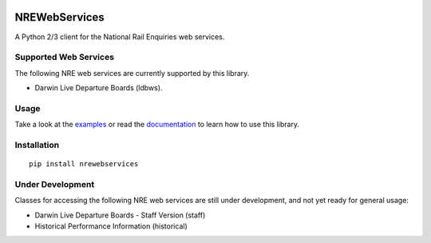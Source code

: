 .. image:: https://img.shields.io/travis/grundleborg/nrewebservices.svg?maxAge=3600
    :target: https://travis-ci.org/grundleborg/nrewebservices
    :alt: Travis CI Build Status
.. image:: https://img.shields.io/codecov/c/github/grundleborg/nrewebservices.svg?maxAge=3600
    :target: https://codecov.io/gh/grundleborg/nrewebservices
    :alt: Codecov Coverage Checker
.. image:: https://readthedocs.org/projects/nrewebservices/badge?maxAge=2592000
    :target: https://nrewebservices.readthedocs.io
    :alt: ReadTheDocs Documentation
.. image:: https://img.shields.io/pypi/v/nrewebservices.svg?maxAge=86400
    :target: https://pypi.python.org/pypi/nrewebservices
    :alt: PyPI Release Version
.. image:: https://img.shields.io/pypi/pyversions/nrewebservices.svg?maxAge=2592000?maxAge=2592000
    :target: https://pypi.python.org/pypi/nrewebservices
    :alt: Supported Python Versions
.. image:: https://img.shields.io/pypi/l/nrewebservices.svg?maxAge=2592000
    :target: https://github.com/grundleborg/nrewebservices/blob/master/LICENSE
    :alt: License

NREWebServices
==============

A Python 2/3 client for the National Rail Enquiries web services.

Supported Web Services
----------------------

The following NRE web services are currently supported by this library.

* Darwin Live Departure Boards (ldbws).

Usage
-----

Take a look at the
`examples <https://github.com/grundleborg/nrewebservices/tree/master/examples>`_ or read the
`documentation <http://nrewebservices.readthedocs.io>`_ to learn how to use this library.

Installation
------------

::
    
    pip install nrewebservices

Under Development
-----------------

Classes for accessing the following NRE web services are still under development, and not yet ready
for general usage:

* Darwin Live Departure Boards - Staff Version (staff)
* Historical Performance Information (historical)


